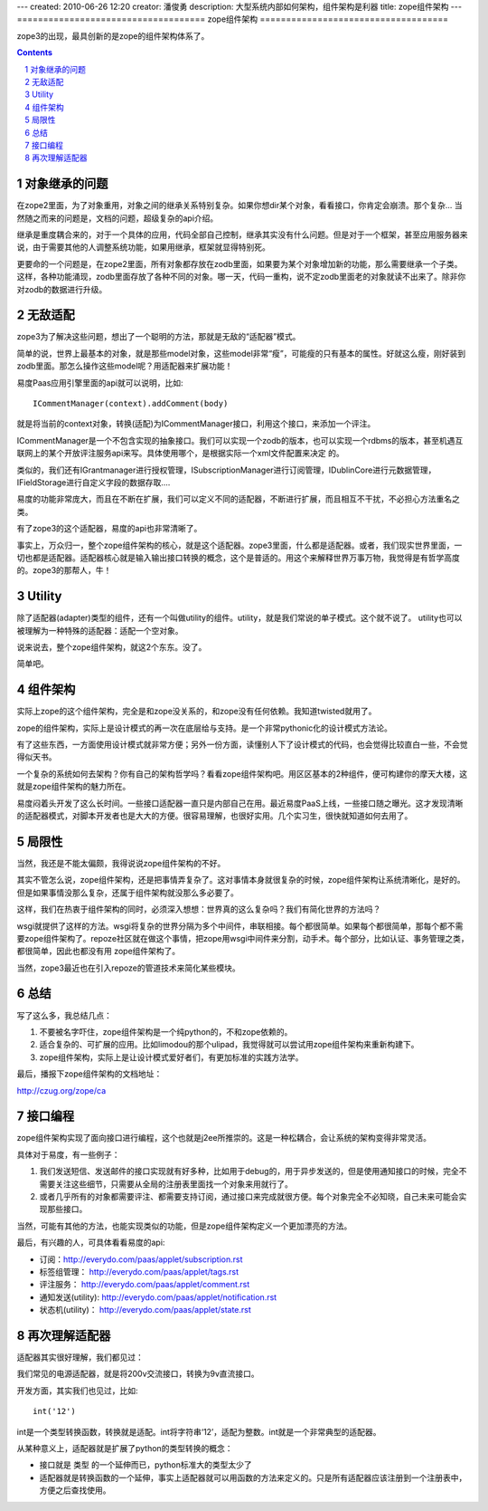 ---
created: 2010-06-26 12:20
creator: 潘俊勇
description: 大型系统内部如何架构，组件架构是利器
title: zope组件架构
---
====================================
zope组件架构
====================================

zope3的出现，最具创新的是zope的组件架构体系了。

.. Contents::
.. sectnum::

对象继承的问题
================
在zope2里面，为了对象重用，对象之间的继承关系特别复杂。如果你想dir某个对象，看看接口，你肯定会崩溃。那个复杂... 当然随之而来的问题是，文档的问题，超级复杂的api介绍。

继承是重度耦合来的，对于一个具体的应用，代码全部自己控制，继承其实没有什么问题。但是对于一个框架，甚至应用服务器来说，由于需要其他的人调整系统功能，如果用继承，框架就显得特别死。

更要命的一个问题是，在zope2里面，所有对象都存放在zodb里面，如果要为某个对象增加新的功能，那么需要继承一个子类。这样，各种功能涌现，zodb里面存放了各种不同的对象。哪一天，代码一重构，说不定zodb里面老的对象就读不出来了。除非你对zodb的数据进行升级。

无敌适配
====================
zope3为了解决这些问题，想出了一个聪明的方法，那就是无敌的“适配器”模式。

简单的说，世界上最基本的对象，就是那些model对象，这些model非常“瘦”，可能瘦的只有基本的属性。好就这么瘦，刚好装到zodb里面。那怎么操作这些model呢？用适配器来扩展功能！

易度Paas应用引擎里面的api就可以说明，比如::

   ICommentManager(context).addComment(body)

就是将当前的context对象，转换(适配)为ICommentManager接口，利用这个接口，来添加一个评注。

ICommentManager是一个不包含实现的抽象接口。我们可以实现一个zodb的版本，也可以实现一个rdbms的版本，甚至机遇互联网上的某个开放评注服务api来写。具体使用哪个，是根据实际一个xml文件配置来决定 的。

类似的，我们还有IGrantmanager进行授权管理，ISubscriptionManager进行订阅管理，IDublinCore进行元数据管理，IFieldStorage进行自定义字段的数据存取....

易度的功能非常庞大，而且在不断在扩展，我们可以定义不同的适配器，不断进行扩展，而且相互不干扰，不必担心方法重名之类。

有了zope3的这个适配器，易度的api也非常清晰了。

事实上，万众归一，整个zope组件架构的核心，就是这个适配器。zope3里面，什么都是适配器。或者，我们现实世界里面，一切也都是适配器。适配器核心就是输入输出接口转换的概念，这个是普适的。用这个来解释世界万事万物，我觉得是有哲学高度的。zope3的那帮人，牛！

Utility
==================
除了适配器(adapter)类型的组件，还有一个叫做utility的组件。utility，就是我们常说的单子模式。这个就不说了。 utility也可以被理解为一种特殊的适配器：适配一个空对象。

说来说去，整个zope组件架构，就这2个东东。没了。

简单吧。

组件架构
====================
实际上zope的这个组件架构，完全是和zope没关系的，和zope没有任何依赖。我知道twisted就用了。

zope的组件架构，实际上是设计模式的再一次在底层给与支持。是一个非常pythonic化的设计模式方法论。

有了这些东西，一方面使用设计模式就非常方便；另外一份方面，读懂别人下了设计模式的代码，也会觉得比较直白一些，不会觉得似天书。

一个复杂的系统如何去架构？你有自己的架构哲学吗？看看zope组件架构吧。用区区基本的2种组件，便可构建你的摩天大楼，这就是zope组件架构的魅力所在。

易度闷着头开发了这么长时间。一些接口适配器一直只是内部自己在用。最近易度PaaS上线，一些接口随之曝光。这才发现清晰的适配器模式，对脚本开发者也是大大的方便。很容易理解，也很好实用。几个实习生，很快就知道如何去用了。

局限性
============
当然，我还是不能太偏颇，我得说说zope组件架构的不好。

其实不管怎么说，zope组件架构，还是把事情弄复杂了。这对事情本身就很复杂的时候，zope组件架构让系统清晰化，是好的。但是如果事情没那么复杂，还属于组件架构就没那么多必要了。

这样，我们在热衷于组件架构的同时，必须深入想想：世界真的这么复杂吗？我们有简化世界的方法吗？

wsgi就提供了这样的方法。wsgi将复杂的世界分隔为多个中间件，串联相接。每个都很简单。如果每个都很简单，那每个都不需要zope组件架构了。repoze社区就在做这个事情，把zope用wsgi中间件来分割，动手术。每个部分，比如认证、事务管理之类，都很简单，因此也都没有用 zope组件架构了。

当然，zope3最近也在引入repoze的管道技术来简化某些模块。

总结
=========
写了这么多，我总结几点：

1. 不要被名字吓住，zope组件架构是一个纯python的，不和zope依赖的。

2. 适合复杂的、可扩展的应用。比如limodou的那个ulipad，我觉得就可以尝试用zope组件架构来重新构建下。

3. zope组件架构，实际上是让设计模式爱好者们，有更加标准的实践方法学。

最后，播报下zope组件架构的文档地址：

http://czug.org/zope/ca

接口编程
==================
zope组件架构实现了面向接口进行编程，这个也就是j2ee所推崇的。这是一种松耦合，会让系统的架构变得非常灵活。

具体对于易度，有一些例子：

1. 我们发送短信、发送邮件的接口实现就有好多种，比如用于debug的，用于异步发送的，但是使用通知接口的时候，完全不需要关注这些细节，只需要从全局的注册表里面找一个对象来用就行了。

2. 或者几乎所有的对象都需要评注、都需要支持订阅，通过接口来完成就很方便。每个对象完全不必知晓，自己未来可能会实现那些接口。

当然，可能有其他的方法，也能实现类似的功能，但是zope组件架构定义一个更加漂亮的方法。

最后，有兴趣的人，可具体看看易度的api:

- 订阅：http://everydo.com/paas/applet/subscription.rst
- 标签组管理： http://everydo.com/paas/applet/tags.rst
- 评注服务： http://everydo.com/paas/applet/comment.rst
- 通知发送(utility): http://everydo.com/paas/applet/notification.rst
- 状态机(utility)： http://everydo.com/paas/applet/state.rst

再次理解适配器
===========================
适配器其实很好理解，我们都见过：

我们常见的电源适配器，就是将200v交流接口，转换为9v直流接口。

开发方面，其实我们也见过，比如::

   int('12')

int是一个类型转换函数，转换就是适配。int将字符串‘12’，适配为整数。int就是一个非常典型的适配器。

从某种意义上，适配器就是扩展了python的类型转换的概念：

- 接口就是 类型 的一个延伸而已，python标准大的类型太少了

- 适配器就是转换函数的一个延伸，事实上适配器就可以用函数的方法来定义的。只是所有适配器应该注册到一个注册表中，方便之后查找使用。


